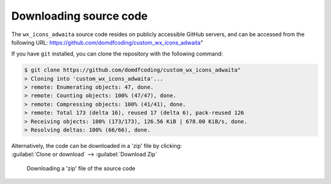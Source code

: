 *******************************
Downloading source code
*******************************

The ``wx_icons_adwaita`` source code resides on publicly accessible GitHub servers,
and can be accessed from the following URL: https://github.com/domdfcoding/custom_wx_icons_adwaita"

If you have ``git`` installed, you can clone the repository with the following command:

.. code-block:: bash

    $ git clone https://github.com/domdfcoding/custom_wx_icons_adwaita"
    > Cloning into 'custom_wx_icons_adwaita'...
    > remote: Enumerating objects: 47, done.
    > remote: Counting objects: 100% (47/47), done.
    > remote: Compressing objects: 100% (41/41), done.
    > remote: Total 173 (delta 16), reused 17 (delta 6), pack-reused 126
    > Receiving objects: 100% (173/173), 126.56 KiB | 678.00 KiB/s, done.
    > Resolving deltas: 100% (66/66), done.

| Alternatively, the code can be downloaded in a 'zip' file by clicking:
| :guilabel:`Clone or download` -->  :guilabel:`Download Zip`

.. figure:: git_download.png
    :alt: Downloading a 'zip' file of the source code.

    Downloading a 'zip' file of the source code